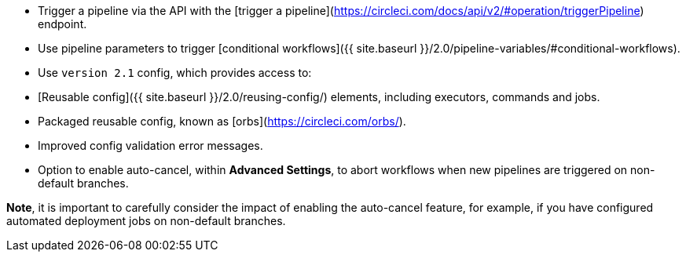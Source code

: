 * Trigger a pipeline via the API with the [trigger a pipeline](https://circleci.com/docs/api/v2/#operation/triggerPipeline) endpoint.
* Use pipeline parameters to trigger [conditional workflows]({{ site.baseurl }}/2.0/pipeline-variables/#conditional-workflows).
* Use `version 2.1` config, which provides access to:
    * [Reusable config]({{ site.baseurl }}/2.0/reusing-config/) elements, including executors, commands and jobs.
    * Packaged reusable config, known as [orbs](https://circleci.com/orbs/).
    * Improved config validation error messages.
    * Option to enable auto-cancel, within **Advanced Settings**, to abort workflows when new pipelines are triggered on non-default branches.

**Note**, it is important to carefully consider the impact of enabling the auto-cancel feature, for example, if you have configured automated deployment jobs on non-default branches.
